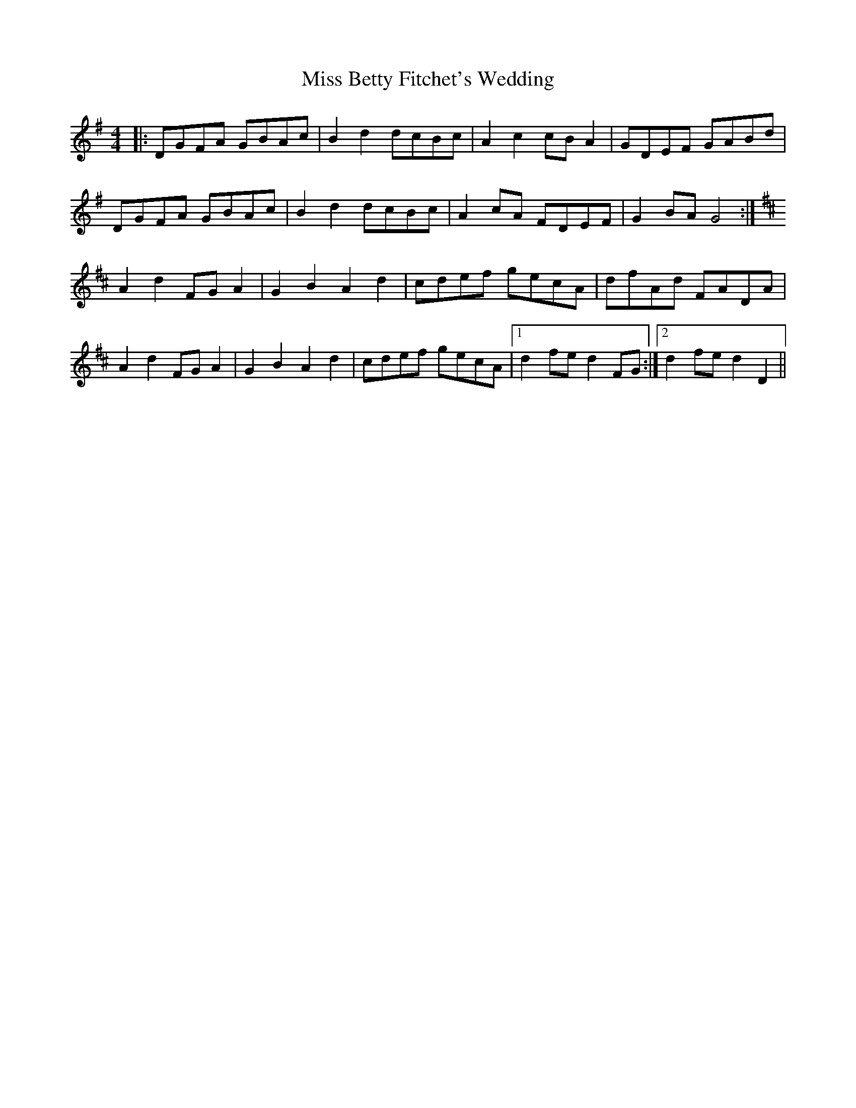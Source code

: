 X: 26934
T: Miss Betty Fitchet's Wedding
R: reel
M: 4/4
K: Gmajor
|:DGFA GBAc|B2d2 dcBc|A2c2 cBA2|GDEF GABd|
DGFA GBAc|B2d2 dcBc|A2cA FDEF|G2BA G4:|
[K:D]A2d2 FGA2|G2B2 A2d2|cdef gecA|dfAd FADA|
A2d2 FGA2|G2B2 A2d2|cdef gecA|1 d2fe d2 FG:|2 d2fe d2D2||

